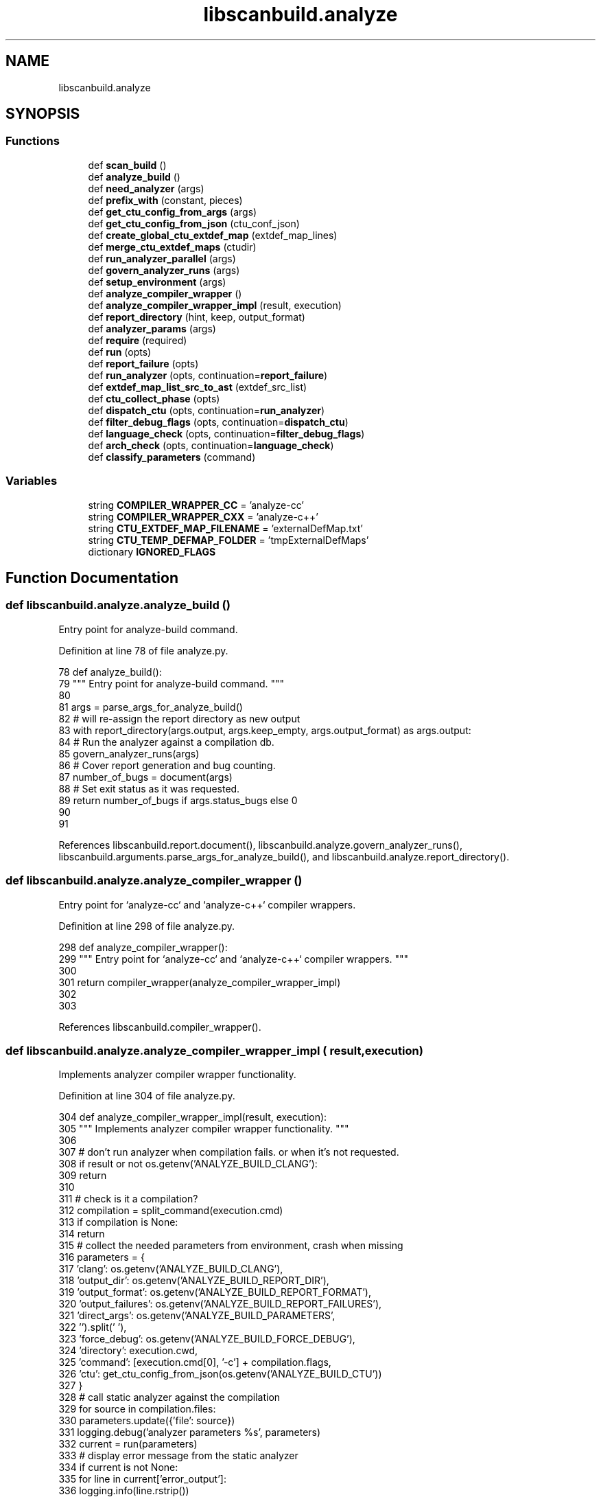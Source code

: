.TH "libscanbuild.analyze" 3 "Sat Feb 12 2022" "Version 1.2" "Regions Of Interest (ROI) Profiler" \" -*- nroff -*-
.ad l
.nh
.SH NAME
libscanbuild.analyze
.SH SYNOPSIS
.br
.PP
.SS "Functions"

.in +1c
.ti -1c
.RI "def \fBscan_build\fP ()"
.br
.ti -1c
.RI "def \fBanalyze_build\fP ()"
.br
.ti -1c
.RI "def \fBneed_analyzer\fP (args)"
.br
.ti -1c
.RI "def \fBprefix_with\fP (constant, pieces)"
.br
.ti -1c
.RI "def \fBget_ctu_config_from_args\fP (args)"
.br
.ti -1c
.RI "def \fBget_ctu_config_from_json\fP (ctu_conf_json)"
.br
.ti -1c
.RI "def \fBcreate_global_ctu_extdef_map\fP (extdef_map_lines)"
.br
.ti -1c
.RI "def \fBmerge_ctu_extdef_maps\fP (ctudir)"
.br
.ti -1c
.RI "def \fBrun_analyzer_parallel\fP (args)"
.br
.ti -1c
.RI "def \fBgovern_analyzer_runs\fP (args)"
.br
.ti -1c
.RI "def \fBsetup_environment\fP (args)"
.br
.ti -1c
.RI "def \fBanalyze_compiler_wrapper\fP ()"
.br
.ti -1c
.RI "def \fBanalyze_compiler_wrapper_impl\fP (result, execution)"
.br
.ti -1c
.RI "def \fBreport_directory\fP (hint, keep, output_format)"
.br
.ti -1c
.RI "def \fBanalyzer_params\fP (args)"
.br
.ti -1c
.RI "def \fBrequire\fP (required)"
.br
.ti -1c
.RI "def \fBrun\fP (opts)"
.br
.ti -1c
.RI "def \fBreport_failure\fP (opts)"
.br
.ti -1c
.RI "def \fBrun_analyzer\fP (opts, continuation=\fBreport_failure\fP)"
.br
.ti -1c
.RI "def \fBextdef_map_list_src_to_ast\fP (extdef_src_list)"
.br
.ti -1c
.RI "def \fBctu_collect_phase\fP (opts)"
.br
.ti -1c
.RI "def \fBdispatch_ctu\fP (opts, continuation=\fBrun_analyzer\fP)"
.br
.ti -1c
.RI "def \fBfilter_debug_flags\fP (opts, continuation=\fBdispatch_ctu\fP)"
.br
.ti -1c
.RI "def \fBlanguage_check\fP (opts, continuation=\fBfilter_debug_flags\fP)"
.br
.ti -1c
.RI "def \fBarch_check\fP (opts, continuation=\fBlanguage_check\fP)"
.br
.ti -1c
.RI "def \fBclassify_parameters\fP (command)"
.br
.in -1c
.SS "Variables"

.in +1c
.ti -1c
.RI "string \fBCOMPILER_WRAPPER_CC\fP = 'analyze\-cc'"
.br
.ti -1c
.RI "string \fBCOMPILER_WRAPPER_CXX\fP = 'analyze\-c++'"
.br
.ti -1c
.RI "string \fBCTU_EXTDEF_MAP_FILENAME\fP = 'externalDefMap\&.txt'"
.br
.ti -1c
.RI "string \fBCTU_TEMP_DEFMAP_FOLDER\fP = 'tmpExternalDefMaps'"
.br
.ti -1c
.RI "dictionary \fBIGNORED_FLAGS\fP"
.br
.in -1c
.SH "Function Documentation"
.PP 
.SS "def libscanbuild\&.analyze\&.analyze_build ()"

.PP
.nf
 Entry point for analyze-build command. 
.fi
.PP
 
.PP
Definition at line 78 of file analyze\&.py\&.
.PP
.nf
78 def analyze_build():
79     """ Entry point for analyze-build command\&. """
80 
81     args = parse_args_for_analyze_build()
82     # will re-assign the report directory as new output
83     with report_directory(args\&.output, args\&.keep_empty, args\&.output_format) as args\&.output:
84         # Run the analyzer against a compilation db\&.
85         govern_analyzer_runs(args)
86         # Cover report generation and bug counting\&.
87         number_of_bugs = document(args)
88         # Set exit status as it was requested\&.
89         return number_of_bugs if args\&.status_bugs else 0
90 
91 
.fi
.PP
References libscanbuild\&.report\&.document(), libscanbuild\&.analyze\&.govern_analyzer_runs(), libscanbuild\&.arguments\&.parse_args_for_analyze_build(), and libscanbuild\&.analyze\&.report_directory()\&.
.SS "def libscanbuild\&.analyze\&.analyze_compiler_wrapper ()"

.PP
.nf
 Entry point for `analyze-cc` and `analyze-c++` compiler wrappers. 
.fi
.PP
 
.PP
Definition at line 298 of file analyze\&.py\&.
.PP
.nf
298 def analyze_compiler_wrapper():
299     """ Entry point for `analyze-cc` and `analyze-c++` compiler wrappers\&. """
300 
301     return compiler_wrapper(analyze_compiler_wrapper_impl)
302 
303 
.fi
.PP
References libscanbuild\&.compiler_wrapper()\&.
.SS "def libscanbuild\&.analyze\&.analyze_compiler_wrapper_impl ( result,  execution)"

.PP
.nf
 Implements analyzer compiler wrapper functionality. 
.fi
.PP
 
.PP
Definition at line 304 of file analyze\&.py\&.
.PP
.nf
304 def analyze_compiler_wrapper_impl(result, execution):
305     """ Implements analyzer compiler wrapper functionality\&. """
306 
307     # don't run analyzer when compilation fails\&. or when it's not requested\&.
308     if result or not os\&.getenv('ANALYZE_BUILD_CLANG'):
309         return
310 
311     # check is it a compilation?
312     compilation = split_command(execution\&.cmd)
313     if compilation is None:
314         return
315     # collect the needed parameters from environment, crash when missing
316     parameters = {
317         'clang': os\&.getenv('ANALYZE_BUILD_CLANG'),
318         'output_dir': os\&.getenv('ANALYZE_BUILD_REPORT_DIR'),
319         'output_format': os\&.getenv('ANALYZE_BUILD_REPORT_FORMAT'),
320         'output_failures': os\&.getenv('ANALYZE_BUILD_REPORT_FAILURES'),
321         'direct_args': os\&.getenv('ANALYZE_BUILD_PARAMETERS',
322                                  '')\&.split(' '),
323         'force_debug': os\&.getenv('ANALYZE_BUILD_FORCE_DEBUG'),
324         'directory': execution\&.cwd,
325         'command': [execution\&.cmd[0], '-c'] + compilation\&.flags,
326         'ctu': get_ctu_config_from_json(os\&.getenv('ANALYZE_BUILD_CTU'))
327     }
328     # call static analyzer against the compilation
329     for source in compilation\&.files:
330         parameters\&.update({'file': source})
331         logging\&.debug('analyzer parameters %s', parameters)
332         current = run(parameters)
333         # display error message from the static analyzer
334         if current is not None:
335             for line in current['error_output']:
336                 logging\&.info(line\&.rstrip())
337 
338 
339 @contextlib\&.contextmanager
.fi
.PP
References libscanbuild\&.analyze\&.get_ctu_config_from_json(), libscanbuild\&.analyze\&.run(), and libscanbuild\&.compilation\&.split_command()\&.
.SS "def libscanbuild\&.analyze\&.analyzer_params ( args)"

.PP
.nf
 A group of command line arguments can mapped to command
line arguments of the analyzer. This method generates those. 
.fi
.PP
 
.PP
Definition at line 379 of file analyze\&.py\&.
.PP
.nf
379 def analyzer_params(args):
380     """ A group of command line arguments can mapped to command
381     line arguments of the analyzer\&. This method generates those\&. """
382 
383     result = []
384 
385     if args\&.store_model:
386         result\&.append('-analyzer-store={0}'\&.format(args\&.store_model))
387     if args\&.constraints_model:
388         result\&.append('-analyzer-constraints={0}'\&.format(
389             args\&.constraints_model))
390     if args\&.internal_stats:
391         result\&.append('-analyzer-stats')
392     if args\&.analyze_headers:
393         result\&.append('-analyzer-opt-analyze-headers')
394     if args\&.stats:
395         result\&.append('-analyzer-checker=debug\&.Stats')
396     if args\&.maxloop:
397         result\&.extend(['-analyzer-max-loop', str(args\&.maxloop)])
398     if args\&.output_format:
399         result\&.append('-analyzer-output={0}'\&.format(args\&.output_format))
400     if args\&.analyzer_config:
401         result\&.extend(['-analyzer-config', args\&.analyzer_config])
402     if args\&.verbose >= 4:
403         result\&.append('-analyzer-display-progress')
404     if args\&.plugins:
405         result\&.extend(prefix_with('-load', args\&.plugins))
406     if args\&.enable_checker:
407         checkers = ','\&.join(args\&.enable_checker)
408         result\&.extend(['-analyzer-checker', checkers])
409     if args\&.disable_checker:
410         checkers = ','\&.join(args\&.disable_checker)
411         result\&.extend(['-analyzer-disable-checker', checkers])
412 
413     return prefix_with('-Xclang', result)
414 
415 
.fi
.PP
References libscanbuild\&.analyze\&.prefix_with()\&.
.PP
Referenced by libscanbuild\&.analyze\&.run_analyzer_parallel(), and libscanbuild\&.analyze\&.setup_environment()\&.
.SS "def libscanbuild\&.analyze\&.arch_check ( opts,  continuation = \fC\fBlanguage_check\fP\fP)"

.PP
.nf
 Do run analyzer through one of the given architectures. 
.fi
.PP
 
.PP
Definition at line 724 of file analyze\&.py\&.
.PP
.nf
724 def arch_check(opts, continuation=language_check):
725     """ Do run analyzer through one of the given architectures\&. """
726 
727     disabled = frozenset({'ppc', 'ppc64'})
728 
729     received_list = opts\&.pop('arch_list')
730     if received_list:
731         # filter out disabled architectures and -arch switches
732         filtered_list = [a for a in received_list if a not in disabled]
733         if filtered_list:
734             # There should be only one arch given (or the same multiple
735             # times)\&. If there are multiple arch are given and are not
736             # the same, those should not change the pre-processing step\&.
737             # But that's the only pass we have before run the analyzer\&.
738             current = filtered_list\&.pop()
739             logging\&.debug('analysis, on arch: %s', current)
740 
741             opts\&.update({'flags': ['-arch', current] + opts['flags']})
742             return continuation(opts)
743         else:
744             logging\&.debug('skip analysis, found not supported arch')
745             return None
746     else:
747         logging\&.debug('analysis, on default arch')
748         return continuation(opts)
749 
750 
751 # To have good results from static analyzer certain compiler options shall be
752 # omitted\&. The compiler flag filtering only affects the static analyzer run\&.
753 #
754 # Keys are the option name, value number of options to skip
.fi
.PP
Referenced by libscanbuild\&.analyze\&.language_check(), and libscanbuild\&.analyze\&.run()\&.
.SS "def libscanbuild\&.analyze\&.classify_parameters ( command)"

.PP
.nf
 Prepare compiler flags (filters some and add others) and take out
language (-x) and architecture (-arch) flags for future processing. 
.fi
.PP
 
.PP
Definition at line 777 of file analyze\&.py\&.
.PP
.nf
777 def classify_parameters(command):
778     """ Prepare compiler flags (filters some and add others) and take out
779     language (-x) and architecture (-arch) flags for future processing\&. """
780 
781     result = {
782         'flags': [],  # the filtered compiler flags
783         'arch_list': [],  # list of architecture flags
784         'language': None,  # compilation language, None, if not specified
785         'compiler': compiler_language(command)  # 'c' or 'c++'
786     }
787 
788     # iterate on the compile options
789     args = iter(command[1:])
790     for arg in args:
791         # take arch flags into a separate basket
792         if arg == '-arch':
793             result['arch_list']\&.append(next(args))
794         # take language
795         elif arg == '-x':
796             result['language'] = next(args)
797         # parameters which looks source file are not flags
798         elif re\&.match(r'^[^-]\&.+', arg) and classify_source(arg):
799             pass
800         # ignore some flags
801         elif arg in IGNORED_FLAGS:
802             count = IGNORED_FLAGS[arg]
803             for _ in range(count):
804                 next(args)
805         # we don't care about extra warnings, but we should suppress ones
806         # that we don't want to see\&.
807         elif re\&.match(r'^-W\&.+', arg) and not re\&.match(r'^-Wno-\&.+', arg):
808             pass
809         # and consider everything else as compilation flag\&.
810         else:
811             result['flags']\&.append(arg)
812 
813     return result
.fi
.PP
References libscanbuild\&.compilation\&.classify_source(), and libscanbuild\&.compilation\&.compiler_language()\&.
.PP
Referenced by libscanbuild\&.analyze\&.run()\&.
.SS "def libscanbuild\&.analyze\&.create_global_ctu_extdef_map ( extdef_map_lines)"

.PP
.nf
 Takes iterator of individual external definition maps and creates a
global map keeping only unique names. We leave conflicting names out of
CTU.

:param extdef_map_lines: Contains the id of a definition (mangled name) and
the originating source (the corresponding AST file) name.
:type extdef_map_lines: Iterator of str.
:returns: Mangled name - AST file pairs.
:rtype: List of (str, str) tuples.

.fi
.PP
 
.PP
Definition at line 137 of file analyze\&.py\&.
.PP
.nf
137 def create_global_ctu_extdef_map(extdef_map_lines):
138     """ Takes iterator of individual external definition maps and creates a
139     global map keeping only unique names\&. We leave conflicting names out of
140     CTU\&.
141 
142     :param extdef_map_lines: Contains the id of a definition (mangled name) and
143     the originating source (the corresponding AST file) name\&.
144     :type extdef_map_lines: Iterator of str\&.
145     :returns: Mangled name - AST file pairs\&.
146     :rtype: List of (str, str) tuples\&.
147     """
148 
149     mangled_to_asts = defaultdict(set)
150 
151     for line in extdef_map_lines:
152         mangled_name, ast_file = line\&.strip()\&.split(' ', 1)
153         mangled_to_asts[mangled_name]\&.add(ast_file)
154 
155     mangled_ast_pairs = []
156 
157     for mangled_name, ast_files in mangled_to_asts\&.items():
158         if len(ast_files) == 1:
159             mangled_ast_pairs\&.append((mangled_name, next(iter(ast_files))))
160 
161     return mangled_ast_pairs
162 
163 
.fi
.PP
Referenced by libscanbuild\&.analyze\&.merge_ctu_extdef_maps()\&.
.SS "def libscanbuild\&.analyze\&.ctu_collect_phase ( opts)"

.PP
.nf
 Preprocess source by generating all data needed by CTU analysis. 
.fi
.PP
 
.PP
Definition at line 597 of file analyze\&.py\&.
.PP
.nf
597 def ctu_collect_phase(opts):
598     """ Preprocess source by generating all data needed by CTU analysis\&. """
599 
600     def generate_ast(triple_arch):
601         """ Generates ASTs for the current compilation command\&. """
602 
603         args = opts['direct_args'] + opts['flags']
604         ast_joined_path = os\&.path\&.join(opts['ctu']\&.dir, triple_arch, 'ast',
605                                        os\&.path\&.realpath(opts['file'])[1:] +
606                                        '\&.ast')
607         ast_path = os\&.path\&.abspath(ast_joined_path)
608         ast_dir = os\&.path\&.dirname(ast_path)
609         if not os\&.path\&.isdir(ast_dir):
610             try:
611                 os\&.makedirs(ast_dir)
612             except OSError:
613                 # In case an other process already created it\&.
614                 pass
615         ast_command = [opts['clang'], '-emit-ast']
616         ast_command\&.extend(args)
617         ast_command\&.append('-w')
618         ast_command\&.append(opts['file'])
619         ast_command\&.append('-o')
620         ast_command\&.append(ast_path)
621         logging\&.debug("Generating AST using '%s'", ast_command)
622         run_command(ast_command, cwd=opts['directory'])
623 
624     def map_extdefs(triple_arch):
625         """ Generate external definition map file for the current source\&. """
626 
627         args = opts['direct_args'] + opts['flags']
628         extdefmap_command = [opts['ctu']\&.extdef_map_cmd]
629         extdefmap_command\&.append(opts['file'])
630         extdefmap_command\&.append('--')
631         extdefmap_command\&.extend(args)
632         logging\&.debug("Generating external definition map using '%s'",
633                       extdefmap_command)
634         extdef_src_list = run_command(extdefmap_command, cwd=opts['directory'])
635         extdef_ast_list = extdef_map_list_src_to_ast(extdef_src_list)
636         extern_defs_map_folder = os\&.path\&.join(opts['ctu']\&.dir, triple_arch,
637                                              CTU_TEMP_DEFMAP_FOLDER)
638         if not os\&.path\&.isdir(extern_defs_map_folder):
639             try:
640                 os\&.makedirs(extern_defs_map_folder)
641             except OSError:
642                 # In case an other process already created it\&.
643                 pass
644         if extdef_ast_list:
645             with tempfile\&.NamedTemporaryFile(mode='w',
646                                              dir=extern_defs_map_folder,
647                                              delete=False) as out_file:
648                 out_file\&.write("\n"\&.join(extdef_ast_list) + "\n")
649 
650     cwd = opts['directory']
651     cmd = [opts['clang'], '--analyze'] + opts['direct_args'] + opts['flags'] \
652         + [opts['file']]
653     triple_arch = get_triple_arch(cmd, cwd)
654     generate_ast(triple_arch)
655     map_extdefs(triple_arch)
656 
657 
658 @require(['ctu'])
.fi
.PP
References libscanbuild\&.analyze\&.dispatch_ctu(), libscanbuild\&.analyze\&.extdef_map_list_src_to_ast(), libscanbuild\&.clang\&.get_triple_arch(), and libscanbuild\&.run_command()\&.
.PP
Referenced by libscanbuild\&.analyze\&.dispatch_ctu(), and libscanbuild\&.analyze\&.extdef_map_list_src_to_ast()\&.
.SS "def libscanbuild\&.analyze\&.dispatch_ctu ( opts,  continuation = \fC\fBrun_analyzer\fP\fP)"

.PP
.nf
 Execute only one phase of 2 phases of CTU if needed. 
.fi
.PP
 
.PP
Definition at line 659 of file analyze\&.py\&.
.PP
.nf
659 def dispatch_ctu(opts, continuation=run_analyzer):
660     """ Execute only one phase of 2 phases of CTU if needed\&. """
661 
662     ctu_config = opts['ctu']
663 
664     if ctu_config\&.collect or ctu_config\&.analyze:
665         assert ctu_config\&.collect != ctu_config\&.analyze
666         if ctu_config\&.collect:
667             return ctu_collect_phase(opts)
668         if ctu_config\&.analyze:
669             cwd = opts['directory']
670             cmd = [opts['clang'], '--analyze'] + opts['direct_args'] \
671                 + opts['flags'] + [opts['file']]
672             triarch = get_triple_arch(cmd, cwd)
673             ctu_options = ['ctu-dir=' + os\&.path\&.join(ctu_config\&.dir, triarch),
674                            'experimental-enable-naive-ctu-analysis=true']
675             analyzer_options = prefix_with('-analyzer-config', ctu_options)
676             direct_options = prefix_with('-Xanalyzer', analyzer_options)
677             opts['direct_args']\&.extend(direct_options)
678 
679     return continuation(opts)
680 
681 
682 @require(['flags', 'force_debug'])
.fi
.PP
References libscanbuild\&.analyze\&.ctu_collect_phase(), libscanbuild\&.analyze\&.filter_debug_flags(), libscanbuild\&.clang\&.get_triple_arch(), and libscanbuild\&.analyze\&.prefix_with()\&.
.PP
Referenced by libscanbuild\&.analyze\&.ctu_collect_phase()\&.
.SS "def libscanbuild\&.analyze\&.extdef_map_list_src_to_ast ( extdef_src_list)"

.PP
.nf
 Turns textual external definition map list with source files into an
external definition map list with ast files. 
.fi
.PP
 
.PP
Definition at line 580 of file analyze\&.py\&.
.PP
.nf
580 def extdef_map_list_src_to_ast(extdef_src_list):
581     """ Turns textual external definition map list with source files into an
582     external definition map list with ast files\&. """
583 
584     extdef_ast_list = []
585     for extdef_src_txt in extdef_src_list:
586         mangled_name, path = extdef_src_txt\&.split(" ", 1)
587         # Normalize path on windows as well
588         path = os\&.path\&.splitdrive(path)[1]
589         # Make relative path out of absolute
590         path = path[1:] if path[0] == os\&.sep else path
591         ast_path = os\&.path\&.join("ast", path + "\&.ast")
592         extdef_ast_list\&.append(mangled_name + " " + ast_path)
593     return extdef_ast_list
594 
595 
596 @require(['clang', 'directory', 'flags', 'direct_args', 'file', 'ctu'])
.fi
.PP
References libscanbuild\&.analyze\&.ctu_collect_phase()\&.
.PP
Referenced by libscanbuild\&.analyze\&.ctu_collect_phase(), and libscanbuild\&.analyze\&.run_analyzer()\&.
.SS "def libscanbuild\&.analyze\&.filter_debug_flags ( opts,  continuation = \fC\fBdispatch_ctu\fP\fP)"

.PP
.nf
 Filter out nondebug macros when requested. 
.fi
.PP
 
.PP
Definition at line 683 of file analyze\&.py\&.
.PP
.nf
683 def filter_debug_flags(opts, continuation=dispatch_ctu):
684     """ Filter out nondebug macros when requested\&. """
685 
686     if opts\&.pop('force_debug'):
687         # lazy implementation just append an undefine macro at the end
688         opts\&.update({'flags': opts['flags'] + ['-UNDEBUG']})
689 
690     return continuation(opts)
691 
692 
693 @require(['language', 'compiler', 'file', 'flags'])
.fi
.PP
References libscanbuild\&.analyze\&.language_check()\&.
.PP
Referenced by libscanbuild\&.analyze\&.dispatch_ctu()\&.
.SS "def libscanbuild\&.analyze\&.get_ctu_config_from_args ( args)"

.PP
.nf
 CTU configuration is created from the chosen phases and dir. 
.fi
.PP
 
.PP
Definition at line 114 of file analyze\&.py\&.
.PP
.nf
114 def get_ctu_config_from_args(args):
115     """ CTU configuration is created from the chosen phases and dir\&. """
116 
117     return (
118         CtuConfig(collect=args\&.ctu_phases\&.collect,
119                   analyze=args\&.ctu_phases\&.analyze,
120                   dir=args\&.ctu_dir,
121                   extdef_map_cmd=args\&.extdef_map_cmd)
122         if hasattr(args, 'ctu_phases') and hasattr(args\&.ctu_phases, 'dir')
123         else CtuConfig(collect=False, analyze=False, dir='', extdef_map_cmd=''))
124 
125 
.fi
.PP
References libscanbuild\&.CtuConfig\&.
.PP
Referenced by libscanbuild\&.analyze\&.govern_analyzer_runs(), libscanbuild\&.analyze\&.run_analyzer_parallel(), and libscanbuild\&.analyze\&.setup_environment()\&.
.SS "def libscanbuild\&.analyze\&.get_ctu_config_from_json ( ctu_conf_json)"

.PP
.nf
 CTU configuration is created from the chosen phases and dir. 
.fi
.PP
 
.PP
Definition at line 126 of file analyze\&.py\&.
.PP
.nf
126 def get_ctu_config_from_json(ctu_conf_json):
127     """ CTU configuration is created from the chosen phases and dir\&. """
128 
129     ctu_config = json\&.loads(ctu_conf_json)
130     # Recover namedtuple from json when coming from analyze-cc or analyze-c++
131     return CtuConfig(collect=ctu_config[0],
132                      analyze=ctu_config[1],
133                      dir=ctu_config[2],
134                      extdef_map_cmd=ctu_config[3])
135 
136 
.fi
.PP
References libscanbuild\&.CtuConfig\&.
.PP
Referenced by libscanbuild\&.analyze\&.analyze_compiler_wrapper_impl()\&.
.SS "def libscanbuild\&.analyze\&.govern_analyzer_runs ( args)"

.PP
.nf
 Governs multiple runs in CTU mode or runs once in normal mode. 
.fi
.PP
 
.PP
Definition at line 246 of file analyze\&.py\&.
.PP
.nf
246 def govern_analyzer_runs(args):
247     """ Governs multiple runs in CTU mode or runs once in normal mode\&. """
248 
249     ctu_config = get_ctu_config_from_args(args)
250     # If we do a CTU collect (1st phase) we remove all previous collection
251     # data first\&.
252     if ctu_config\&.collect:
253         shutil\&.rmtree(ctu_config\&.dir, ignore_errors=True)
254 
255     # If the user asked for a collect (1st) and analyze (2nd) phase, we do an
256     # all-in-one run where we deliberately remove collection data before and
257     # also after the run\&. If the user asks only for a single phase data is
258     # left so multiple analyze runs can use the same data gathered by a single
259     # collection run\&.
260     if ctu_config\&.collect and ctu_config\&.analyze:
261         # CTU strings are coming from args\&.ctu_dir and extdef_map_cmd,
262         # so we can leave it empty
263         args\&.ctu_phases = CtuConfig(collect=True, analyze=False,
264                                     dir='', extdef_map_cmd='')
265         run_analyzer_parallel(args)
266         merge_ctu_extdef_maps(ctu_config\&.dir)
267         args\&.ctu_phases = CtuConfig(collect=False, analyze=True,
268                                     dir='', extdef_map_cmd='')
269         run_analyzer_parallel(args)
270         shutil\&.rmtree(ctu_config\&.dir, ignore_errors=True)
271     else:
272         # Single runs (collect or analyze) are launched from here\&.
273         run_analyzer_parallel(args)
274         if ctu_config\&.collect:
275             merge_ctu_extdef_maps(ctu_config\&.dir)
276 
277 
.fi
.PP
References libscanbuild\&.CtuConfig, libscanbuild\&.analyze\&.get_ctu_config_from_args(), libscanbuild\&.analyze\&.merge_ctu_extdef_maps(), and libscanbuild\&.analyze\&.run_analyzer_parallel()\&.
.PP
Referenced by libscanbuild\&.analyze\&.analyze_build(), and libscanbuild\&.analyze\&.scan_build()\&.
.SS "def libscanbuild\&.analyze\&.language_check ( opts,  continuation = \fC\fBfilter_debug_flags\fP\fP)"

.PP
.nf
 Find out the language from command line parameters or file name
extension. The decision also influenced by the compiler invocation. 
.fi
.PP
 
.PP
Definition at line 694 of file analyze\&.py\&.
.PP
.nf
694 def language_check(opts, continuation=filter_debug_flags):
695     """ Find out the language from command line parameters or file name
696     extension\&. The decision also influenced by the compiler invocation\&. """
697 
698     accepted = frozenset({
699         'c', 'c++', 'objective-c', 'objective-c++', 'c-cpp-output',
700         'c++-cpp-output', 'objective-c-cpp-output'
701     })
702 
703     # language can be given as a parameter\&.\&.\&.
704     language = opts\&.pop('language')
705     compiler = opts\&.pop('compiler')
706     # \&.\&.\&. or find out from source file extension
707     if language is None and compiler is not None:
708         language = classify_source(opts['file'], compiler == 'c')
709 
710     if language is None:
711         logging\&.debug('skip analysis, language not known')
712         return None
713     elif language not in accepted:
714         logging\&.debug('skip analysis, language not supported')
715         return None
716     else:
717         logging\&.debug('analysis, language: %s', language)
718         opts\&.update({'language': language,
719                      'flags': ['-x', language] + opts['flags']})
720         return continuation(opts)
721 
722 
723 @require(['arch_list', 'flags'])
.fi
.PP
References libscanbuild\&.analyze\&.arch_check(), and libscanbuild\&.compilation\&.classify_source()\&.
.PP
Referenced by libscanbuild\&.analyze\&.filter_debug_flags()\&.
.SS "def libscanbuild\&.analyze\&.merge_ctu_extdef_maps ( ctudir)"

.PP
.nf
 Merge individual external definition maps into a global one.

As the collect phase runs parallel on multiple threads, all compilation
units are separately mapped into a temporary file in CTU_TEMP_DEFMAP_FOLDER.
These definition maps contain the mangled names and the source
(AST generated from the source) which had their definition.
These files should be merged at the end into a global map file:
CTU_EXTDEF_MAP_FILENAME.
.fi
.PP
 
.PP
Definition at line 164 of file analyze\&.py\&.
.PP
.nf
164 def merge_ctu_extdef_maps(ctudir):
165     """ Merge individual external definition maps into a global one\&.
166 
167     As the collect phase runs parallel on multiple threads, all compilation
168     units are separately mapped into a temporary file in CTU_TEMP_DEFMAP_FOLDER\&.
169     These definition maps contain the mangled names and the source
170     (AST generated from the source) which had their definition\&.
171     These files should be merged at the end into a global map file:
172     CTU_EXTDEF_MAP_FILENAME\&."""
173 
174     def generate_extdef_map_lines(extdefmap_dir):
175         """ Iterate over all lines of input files in a determined order\&. """
176 
177         files = glob\&.glob(os\&.path\&.join(extdefmap_dir, '*'))
178         files\&.sort()
179         for filename in files:
180             with open(filename, 'r') as in_file:
181                 for line in in_file:
182                     yield line
183 
184     def write_global_map(arch, mangled_ast_pairs):
185         """ Write (mangled name, ast file) pairs into final file\&. """
186 
187         extern_defs_map_file = os\&.path\&.join(ctudir, arch,
188                                            CTU_EXTDEF_MAP_FILENAME)
189         with open(extern_defs_map_file, 'w') as out_file:
190             for mangled_name, ast_file in mangled_ast_pairs:
191                 out_file\&.write('%s %s\n' % (mangled_name, ast_file))
192 
193     triple_arches = glob\&.glob(os\&.path\&.join(ctudir, '*'))
194     for triple_path in triple_arches:
195         if os\&.path\&.isdir(triple_path):
196             triple_arch = os\&.path\&.basename(triple_path)
197             extdefmap_dir = os\&.path\&.join(ctudir, triple_arch,
198                                      CTU_TEMP_DEFMAP_FOLDER)
199 
200             extdef_map_lines = generate_extdef_map_lines(extdefmap_dir)
201             mangled_ast_pairs = create_global_ctu_extdef_map(extdef_map_lines)
202             write_global_map(triple_arch, mangled_ast_pairs)
203 
204             # Remove all temporary files
205             shutil\&.rmtree(extdefmap_dir, ignore_errors=True)
206 
207 
.fi
.PP
References libscanbuild\&.analyze\&.create_global_ctu_extdef_map(), and startfile\&.open()\&.
.PP
Referenced by libscanbuild\&.analyze\&.govern_analyzer_runs()\&.
.SS "def libscanbuild\&.analyze\&.need_analyzer ( args)"

.PP
.nf
 Check the intent of the build command.

When static analyzer run against project configure step, it should be
silent and no need to run the analyzer or generate report.

To run `scan-build` against the configure step might be necessary,
when compiler wrappers are used. That's the moment when build setup
check the compiler and capture the location for the build process. 
.fi
.PP
 
.PP
Definition at line 92 of file analyze\&.py\&.
.PP
.nf
92 def need_analyzer(args):
93     """ Check the intent of the build command\&.
94 
95     When static analyzer run against project configure step, it should be
96     silent and no need to run the analyzer or generate report\&.
97 
98     To run `scan-build` against the configure step might be necessary,
99     when compiler wrappers are used\&. That's the moment when build setup
100     check the compiler and capture the location for the build process\&. """
101 
102     return len(args) and not re\&.search(r'configure|autogen', args[0])
103 
104 
.fi
.PP
Referenced by libscanbuild\&.analyze\&.scan_build(), and libscanbuild\&.analyze\&.setup_environment()\&.
.SS "def libscanbuild\&.analyze\&.prefix_with ( constant,  pieces)"

.PP
.nf
 From a sequence create another sequence where every second element
is from the original sequence and the odd elements are the prefix.

eg.: prefix_with(0, [1,2,3]) creates [0, 1, 0, 2, 0, 3] 
.fi
.PP
 
.PP
Definition at line 105 of file analyze\&.py\&.
.PP
.nf
105 def prefix_with(constant, pieces):
106     """ From a sequence create another sequence where every second element
107     is from the original sequence and the odd elements are the prefix\&.
108 
109     eg\&.: prefix_with(0, [1,2,3]) creates [0, 1, 0, 2, 0, 3] """
110 
111     return [elem for piece in pieces for elem in [constant, piece]]
112 
113 
.fi
.PP
Referenced by libscanbuild\&.analyze\&.analyzer_params(), and libscanbuild\&.analyze\&.dispatch_ctu()\&.
.SS "def libscanbuild\&.analyze\&.report_directory ( hint,  keep,  output_format)"

.PP
.nf
 Responsible for the report directory.

hint -- could specify the parent directory of the output directory.
keep -- a boolean value to keep or delete the empty report directory. 
.fi
.PP
 
.PP
Definition at line 340 of file analyze\&.py\&.
.PP
.nf
340 def report_directory(hint, keep, output_format):
341     """ Responsible for the report directory\&.
342 
343     hint -- could specify the parent directory of the output directory\&.
344     keep -- a boolean value to keep or delete the empty report directory\&. """
345 
346     stamp_format = 'scan-build-%Y-%m-%d-%H-%M-%S-%f-'
347     stamp = datetime\&.datetime\&.now()\&.strftime(stamp_format)
348     parent_dir = os\&.path\&.abspath(hint)
349     if not os\&.path\&.exists(parent_dir):
350         os\&.makedirs(parent_dir)
351     name = tempfile\&.mkdtemp(prefix=stamp, dir=parent_dir)
352 
353     logging\&.info('Report directory created: %s', name)
354 
355     try:
356         yield name
357     finally:
358         if os\&.listdir(name):
359             if output_format not in ['sarif', 'sarif-html']: # FIXME:
360                 # 'scan-view' currently does not support sarif format\&.
361                 msg = "Run 'scan-view %s' to examine bug reports\&."
362             elif output_format == 'sarif-html':
363                 msg = "Run 'scan-view %s' to examine bug reports or see " \
364                     "merged sarif results at %s/results-merged\&.sarif\&."
365             else:
366                 msg = "View merged sarif results at %s/results-merged\&.sarif\&."
367             keep = True
368         else:
369             if keep:
370                 msg = "Report directory '%s' contains no report, but kept\&."
371             else:
372                 msg = "Removing directory '%s' because it contains no report\&."
373         logging\&.warning(msg, name)
374 
375         if not keep:
376             os\&.rmdir(name)
377 
378 
.fi
.PP
Referenced by libscanbuild\&.analyze\&.analyze_build(), and libscanbuild\&.analyze\&.scan_build()\&.
.SS "def libscanbuild\&.analyze\&.report_failure ( opts)"

.PP
.nf
 Create report when analyzer failed.

The major report is the preprocessor output. The output filename generated
randomly. The compiler output also captured into '.stderr.txt' file.
And some more execution context also saved into '.info.txt' file. 
.fi
.PP
 
.PP
Definition at line 474 of file analyze\&.py\&.
.PP
.nf
474 def report_failure(opts):
475     """ Create report when analyzer failed\&.
476 
477     The major report is the preprocessor output\&. The output filename generated
478     randomly\&. The compiler output also captured into '\&.stderr\&.txt' file\&.
479     And some more execution context also saved into '\&.info\&.txt' file\&. """
480 
481     def extension():
482         """ Generate preprocessor file extension\&. """
483 
484         mapping = {'objective-c++': '\&.mii', 'objective-c': '\&.mi', 'c++': '\&.ii'}
485         return mapping\&.get(opts['language'], '\&.i')
486 
487     def destination():
488         """ Creates failures directory if not exits yet\&. """
489 
490         failures_dir = os\&.path\&.join(opts['output_dir'], 'failures')
491         if not os\&.path\&.isdir(failures_dir):
492             os\&.makedirs(failures_dir)
493         return failures_dir
494 
495     # Classify error type: when Clang terminated by a signal it's a 'Crash'\&.
496     # (python subprocess Popen\&.returncode is negative when child terminated
497     # by signal\&.) Everything else is 'Other Error'\&.
498     error = 'crash' if opts['exit_code'] < 0 else 'other_error'
499     # Create preprocessor output file name\&. (This is blindly following the
500     # Perl implementation\&.)
501     (handle, name) = tempfile\&.mkstemp(suffix=extension(),
502                                       prefix='clang_' + error + '_',
503                                       dir=destination())
504     os\&.close(handle)
505     # Execute Clang again, but run the syntax check only\&.
506     cwd = opts['directory']
507     cmd = [opts['clang'], '-fsyntax-only', '-E'] + opts['flags'] + \
508         [opts['file'], '-o', name]
509     try:
510         cmd = get_arguments(cmd, cwd)
511         run_command(cmd, cwd=cwd)
512     except subprocess\&.CalledProcessError:
513         pass
514     except ClangErrorException:
515         pass
516     # write general information about the crash
517     with open(name + '\&.info\&.txt', 'w') as handle:
518         handle\&.write(opts['file'] + os\&.linesep)
519         handle\&.write(error\&.title()\&.replace('_', ' ') + os\&.linesep)
520         handle\&.write(' '\&.join(cmd) + os\&.linesep)
521         handle\&.write(' '\&.join(os\&.uname()) + os\&.linesep)
522         handle\&.write(get_version(opts['clang']))
523         handle\&.close()
524     # write the captured output too
525     with open(name + '\&.stderr\&.txt', 'w') as handle:
526         handle\&.writelines(opts['error_output'])
527         handle\&.close()
528 
529 
530 @require(['clang', 'directory', 'flags', 'direct_args', 'file', 'output_dir',
          'output_format'])
531 .fi
.PP
References libscanbuild\&.clang\&.get_arguments(), libscanbuild\&.clang\&.get_version(), startfile\&.open(), libscanbuild\&.analyze\&.run_analyzer(), and libscanbuild\&.run_command()\&.
.PP
Referenced by libscanbuild\&.analyze\&.run()\&.
.SS "def libscanbuild\&.analyze\&.require ( required)"

.PP
.nf
 Decorator for checking the required values in state.

It checks the required attributes in the passed state and stop when
any of those is missing. 
.fi
.PP
 
.PP
Definition at line 416 of file analyze\&.py\&.
.PP
.nf
416 def require(required):
417     """ Decorator for checking the required values in state\&.
418 
419     It checks the required attributes in the passed state and stop when
420     any of those is missing\&. """
421 
422     def decorator(function):
423         @functools\&.wraps(function)
424         def wrapper(*args, **kwargs):
425             for key in required:
426                 if key not in args[0]:
427                     raise KeyError('{0} not passed to {1}'\&.format(
428                         key, function\&.__name__))
429 
430             return function(*args, **kwargs)
431 
432         return wrapper
433 
434     return decorator
435 
436 
437 @require(['command',  # entry from compilation database
          'directory',  # entry from compilation database
          'file',  # entry from compilation database
          'clang',  # clang executable name (and path)
438           'direct_args',  # arguments from command line
439           'force_debug',  # kill non debug macros
440           'output_dir',  # where generated report files shall go
441           'output_format',  # it's 'plist', 'html', 'plist-html', 'plist-multi-file', 'sarif', or 'sarif-html'
442           'output_failures',  # generate crash reports or not
443           'ctu'])  # ctu control options
444 .fi
.PP
References libscanbuild\&.analyze\&.run()\&.
.SS "def libscanbuild\&.analyze\&.run ( opts)"

.PP
.nf
 Entry point to run (or not) static analyzer against a single entry
of the compilation database.

This complex task is decomposed into smaller methods which are calling
each other in chain. If the analysis is not possible the given method
just return and break the chain.

The passed parameter is a python dictionary. Each method first check
that the needed parameters received. (This is done by the 'require'
decorator. It's like an 'assert' to check the contract between the
caller and the called method.) 
.fi
.PP
 
.PP
Definition at line 447 of file analyze\&.py\&.
.PP
.nf
447 def run(opts):
448     """ Entry point to run (or not) static analyzer against a single entry
449     of the compilation database\&.
450 
451     This complex task is decomposed into smaller methods which are calling
452     each other in chain\&. If the analysis is not possible the given method
453     just return and break the chain\&.
454 
455     The passed parameter is a python dictionary\&. Each method first check
456     that the needed parameters received\&. (This is done by the 'require'
457     decorator\&. It's like an 'assert' to check the contract between the
458     caller and the called method\&.) """
459 
460     try:
461         command = opts\&.pop('command')
462         command = command if isinstance(command, list) else decode(command)
463         logging\&.debug("Run analyzer against '%s'", command)
464         opts\&.update(classify_parameters(command))
465 
466         return arch_check(opts)
467     except Exception:
468         logging\&.error("Problem occurred during analysis\&.", exc_info=1)
469         return None
470 
471 
472 @require(['clang', 'directory', 'flags', 'file', 'output_dir', 'language',
          'error_output', 'exit_code'])
473 .fi
.PP
References libscanbuild\&.analyze\&.arch_check(), libscanbuild\&.analyze\&.classify_parameters(), libscanbuild\&.shell\&.decode(), and libscanbuild\&.analyze\&.report_failure()\&.
.PP
Referenced by libscanbuild\&.analyze\&.analyze_compiler_wrapper_impl(), and libscanbuild\&.analyze\&.require()\&.
.SS "def libscanbuild\&.analyze\&.run_analyzer ( opts,  continuation = \fC\fBreport_failure\fP\fP)"

.PP
.nf
 It assembles the analysis command line and executes it. Capture the
output of the analysis and returns with it. If failure reports are
requested, it calls the continuation to generate it. 
.fi
.PP
 
.PP
Definition at line 532 of file analyze\&.py\&.
.PP
.nf
532 def run_analyzer(opts, continuation=report_failure):
533     """ It assembles the analysis command line and executes it\&. Capture the
534     output of the analysis and returns with it\&. If failure reports are
535     requested, it calls the continuation to generate it\&. """
536 
537     def target():
538         """ Creates output file name for reports\&. """
539         if opts['output_format'] in {
540                 'plist',
541                 'plist-html',
542                 'plist-multi-file'}:
543             (handle, name) = tempfile\&.mkstemp(prefix='report-',
544                                               suffix='\&.plist',
545                                               dir=opts['output_dir'])
546             os\&.close(handle)
547             return name
548         elif opts['output_format'] in {
549                 'sarif',
550                 'sarif-html'}:
551             (handle, name) = tempfile\&.mkstemp(prefix='result-',
552                                               suffix='\&.sarif',
553                                               dir=opts['output_dir'])
554             os\&.close(handle)
555             return name
556         return opts['output_dir']
557 
558     try:
559         cwd = opts['directory']
560         cmd = get_arguments([opts['clang'], '--analyze'] +
561                             opts['direct_args'] + opts['flags'] +
562                             [opts['file'], '-o', target()],
563                             cwd)
564         output = run_command(cmd, cwd=cwd)
565         return {'error_output': output, 'exit_code': 0}
566     except subprocess\&.CalledProcessError as ex:
567         result = {'error_output': ex\&.output, 'exit_code': ex\&.returncode}
568         if opts\&.get('output_failures', False):
569             opts\&.update(result)
570             continuation(opts)
571         return result
572     except ClangErrorException as ex:
573         result = {'error_output': ex\&.error, 'exit_code': 0}
574         if opts\&.get('output_failures', False):
575             opts\&.update(result)
576             continuation(opts)
577         return result
578 
579 
.fi
.PP
References libscanbuild\&.analyze\&.extdef_map_list_src_to_ast(), libscanbuild\&.clang\&.get_arguments(), and libscanbuild\&.run_command()\&.
.PP
Referenced by libscanbuild\&.analyze\&.report_failure()\&.
.SS "def libscanbuild\&.analyze\&.run_analyzer_parallel ( args)"

.PP
.nf
 Runs the analyzer against the given compilation database. 
.fi
.PP
 
.PP
Definition at line 208 of file analyze\&.py\&.
.PP
.nf
208 def run_analyzer_parallel(args):
209     """ Runs the analyzer against the given compilation database\&. """
210 
211     def exclude(filename, directory):
212         """ Return true when any excluded directory prefix the filename\&. """
213         if not os\&.path\&.isabs(filename):
214             # filename is either absolute or relative to directory\&. Need to turn
215             # it to absolute since 'args\&.excludes' are absolute paths\&.
216             filename = os\&.path\&.normpath(os\&.path\&.join(directory, filename))
217         return any(re\&.match(r'^' + exclude_directory, filename)
218                    for exclude_directory in args\&.excludes)
219 
220     consts = {
221         'clang': args\&.clang,
222         'output_dir': args\&.output,
223         'output_format': args\&.output_format,
224         'output_failures': args\&.output_failures,
225         'direct_args': analyzer_params(args),
226         'force_debug': args\&.force_debug,
227         'ctu': get_ctu_config_from_args(args)
228     }
229 
230     logging\&.debug('run analyzer against compilation database')
231     with open(args\&.cdb, 'r') as handle:
232         generator = (dict(cmd, **consts)
233                      for cmd in json\&.load(handle) if not exclude(
234                             cmd['file'], cmd['directory']))
235         # when verbose output requested execute sequentially
236         pool = multiprocessing\&.Pool(1 if args\&.verbose > 2 else None)
237         for current in pool\&.imap_unordered(run, generator):
238             if current is not None:
239                 # display error message from the static analyzer
240                 for line in current['error_output']:
241                     logging\&.info(line\&.rstrip())
242         pool\&.close()
243         pool\&.join()
244 
245 
.fi
.PP
References libscanbuild\&.analyze\&.analyzer_params(), libscanbuild\&.analyze\&.get_ctu_config_from_args(), and startfile\&.open()\&.
.PP
Referenced by libscanbuild\&.analyze\&.govern_analyzer_runs()\&.
.SS "def libscanbuild\&.analyze\&.scan_build ()"

.PP
.nf
 Entry point for scan-build command. 
.fi
.PP
 
.PP
Definition at line 50 of file analyze\&.py\&.
.PP
.nf
50 def scan_build():
51     """ Entry point for scan-build command\&. """
52 
53     args = parse_args_for_scan_build()
54     # will re-assign the report directory as new output
55     with report_directory(
56             args\&.output, args\&.keep_empty, args\&.output_format) as args\&.output:
57         # Run against a build command\&. there are cases, when analyzer run
58         # is not required\&. But we need to set up everything for the
59         # wrappers, because 'configure' needs to capture the CC/CXX values
60         # for the Makefile\&.
61         if args\&.intercept_first:
62             # Run build command with intercept module\&.
63             exit_code = capture(args)
64             # Run the analyzer against the captured commands\&.
65             if need_analyzer(args\&.build):
66                 govern_analyzer_runs(args)
67         else:
68             # Run build command and analyzer with compiler wrappers\&.
69             environment = setup_environment(args)
70             exit_code = run_build(args\&.build, env=environment)
71         # Cover report generation and bug counting\&.
72         number_of_bugs = document(args)
73         # Set exit status as it was requested\&.
74         return number_of_bugs if args\&.status_bugs else exit_code
75 
76 
77 @command_entry_point
.fi
.PP
References libscanbuild\&.intercept\&.capture(), libscanbuild\&.report\&.document(), libscanbuild\&.analyze\&.govern_analyzer_runs(), libscanbuild\&.analyze\&.need_analyzer(), libscanbuild\&.arguments\&.parse_args_for_scan_build(), libscanbuild\&.analyze\&.report_directory(), libscanbuild\&.run_build(), and libscanbuild\&.analyze\&.setup_environment()\&.
.SS "def libscanbuild\&.analyze\&.setup_environment ( args)"

.PP
.nf
 Set up environment for build command to interpose compiler wrapper. 
.fi
.PP
 
.PP
Definition at line 278 of file analyze\&.py\&.
.PP
.nf
278 def setup_environment(args):
279     """ Set up environment for build command to interpose compiler wrapper\&. """
280 
281     environment = dict(os\&.environ)
282     environment\&.update(wrapper_environment(args))
283     environment\&.update({
284         'CC': COMPILER_WRAPPER_CC,
285         'CXX': COMPILER_WRAPPER_CXX,
286         'ANALYZE_BUILD_CLANG': args\&.clang if need_analyzer(args\&.build) else '',
287         'ANALYZE_BUILD_REPORT_DIR': args\&.output,
288         'ANALYZE_BUILD_REPORT_FORMAT': args\&.output_format,
289         'ANALYZE_BUILD_REPORT_FAILURES': 'yes' if args\&.output_failures else '',
290         'ANALYZE_BUILD_PARAMETERS': ' '\&.join(analyzer_params(args)),
291         'ANALYZE_BUILD_FORCE_DEBUG': 'yes' if args\&.force_debug else '',
292         'ANALYZE_BUILD_CTU': json\&.dumps(get_ctu_config_from_args(args))
293     })
294     return environment
295 
296 
297 @command_entry_point
.fi
.PP
References libscanbuild\&.analyze\&.analyzer_params(), libscanbuild\&.analyze\&.get_ctu_config_from_args(), libscanbuild\&.analyze\&.need_analyzer(), and libscanbuild\&.wrapper_environment()\&.
.PP
Referenced by libscanbuild\&.analyze\&.scan_build()\&.
.SH "Variable Documentation"
.PP 
.SS "string libscanbuild\&.analyze\&.COMPILER_WRAPPER_CC = 'analyze\-cc'"

.PP
Definition at line 42 of file analyze\&.py\&.
.SS "string libscanbuild\&.analyze\&.COMPILER_WRAPPER_CXX = 'analyze\-c++'"

.PP
Definition at line 43 of file analyze\&.py\&.
.SS "string libscanbuild\&.analyze\&.CTU_EXTDEF_MAP_FILENAME = 'externalDefMap\&.txt'"

.PP
Definition at line 45 of file analyze\&.py\&.
.SS "string libscanbuild\&.analyze\&.CTU_TEMP_DEFMAP_FOLDER = 'tmpExternalDefMaps'"

.PP
Definition at line 46 of file analyze\&.py\&.
.SS "dictionary libscanbuild\&.analyze\&.IGNORED_FLAGS"
\fBInitial value:\fP
.PP
.nf
1 =  {
2     '-c': 0,  # compile option will be overwritten
3     '-fsyntax-only': 0,  # static analyzer option will be overwritten
4     '-o': 1,  # will set up own output file
5     # flags below are inherited from the perl implementation\&.
6     '-g': 0,
7     '-save-temps': 0,
8     '-install_name': 1,
9     '-exported_symbols_list': 1,
10     '-current_version': 1,
11     '-compatibility_version': 1,
12     '-init': 1,
13     '-e': 1,
14     '-seg1addr': 1,
15     '-bundle_loader': 1,
16     '-multiply_defined': 1,
17     '-sectorder': 3,
18     '--param': 1,
19     '--serialize-diagnostics': 1
20 }
.fi
.PP
Definition at line 755 of file analyze\&.py\&.
.SH "Author"
.PP 
Generated automatically by Doxygen for Regions Of Interest (ROI) Profiler from the source code\&.
